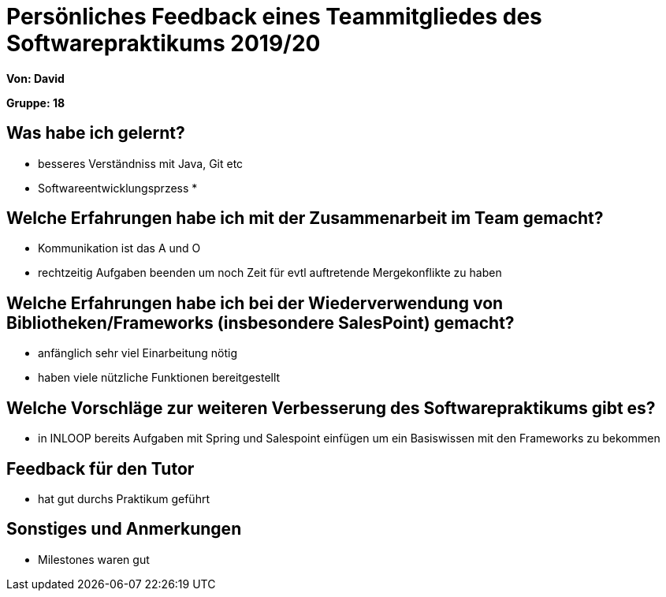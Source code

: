 = Persönliches Feedback eines Teammitgliedes des Softwarepraktikums 2019/20
// Auch wenn der Bogen nicht anonymisiert ist, dürfen Sie gern Ihre Meinung offen kundtun.
// Sowohl positive als auch negative Anmerkungen werden gern gesehen und zur stetigen Verbesserung genutzt.
// Versuchen Sie in dieser Auswertung also stets sowohl Positives wie auch Negatives zu erwähnen.

**Von: David**

**Gruppe: 18**

== Was habe ich gelernt?
// Ausführung der positiven und negativen Erfahrungen, die im Softwarepraktikum gesammelt wurden
* besseres Verständniss mit Java, Git etc
* Softwareentwicklungsprzess
* 

== Welche Erfahrungen habe ich mit der Zusammenarbeit im Team gemacht?
// Kurze Beschreibung der Zusammenarbeit im Team. Was lief gut? Was war verbesserungswürdig? Was würden Sie das nächste Mal anders machen?
* Kommunikation ist das A und O
* rechtzeitig Aufgaben beenden um noch Zeit für evtl auftretende Mergekonflikte zu haben

== Welche Erfahrungen habe ich bei der Wiederverwendung von Bibliotheken/Frameworks (insbesondere SalesPoint) gemacht?
// Einschätzung der Arbeit mit den bereitgestellten und zusätzlich genutzten Frameworks. Was War gut? Was war verbesserungswürdig?
* anfänglich sehr viel Einarbeitung nötig
* haben viele nützliche Funktionen bereitgestellt

== Welche Vorschläge zur weiteren Verbesserung des Softwarepraktikums gibt es?
// Möglichst mit Beschreibung, warum die Umsetzung des von Ihnen angebrachten Vorschlages nötig ist.
* in INLOOP bereits Aufgaben mit Spring und Salespoint einfügen um ein Basiswissen mit den Frameworks zu bekommen

== Feedback für den Tutor
// Fühlten Sie sich durch den vom Lehrstuhl bereitgestellten Tutor gut betreut? Was war positiv? Was war verbesserungswürdig?
* hat gut durchs Praktikum geführt

== Sonstiges und Anmerkungen
// Welche Aspekte fanden in den oben genannten Punkten keine Erwähnung?
* Milestones waren gut
